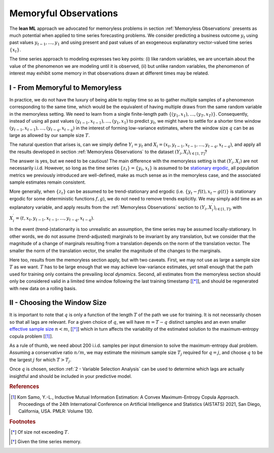 .. meta::
   :description: The theoretical foundation of the KXY Lean AutoML platform, for time series.
   :http-equiv=content-language: en

**********************
Memoryful Observations
**********************

The **lean ML** approach we advocated for memoryless problems in section :ref:`Memoryless Observations` presents as much potential when applied to time series forecasting problems. We consider predicting a business outcome :math:`y_t` using past values :math:`y_{t-1}, \dots, y_1` and using present and past values of an exogeneous explanatory vector-valued time series :math:`\{x_t\}`. 

The time series approach to modeling expresses two key points: (i) like random variables, we are uncertain about the value of the phenomenon we are modeling until it is observed, (ii) but unlike random variables, the phenomenon of interest may exhibit some memory in that observations drawn at different times may be related. 


I - From Memoryful to Memoryless
--------------------------------
In practice, we do not have the luxury of being able to replay time so as to gather multiple samples of a phenomenon corresponding to the same time, which would be the equivalent of having multiple draws from the same random variable in the memoryless setting. We need to learn from a single finite-length path :math:`\{(y_1, x_1), \dots, (y_T, x_T) \}`. Consequently, instead of using all past values :math:`(y_{t-1}, x_{t-1}), \dots, (y_1, x_1)` to predict :math:`y_t`, we might have to settle for a shorter time window :math:`(y_{t-1}, x_{t-1}), \dots, (y_{t-q}, x_{t-q})` in the interest of forming low-variance estimates, where the window size :math:`q` can be as large as allowed by our sample size :math:`T`.

The natural question that arises is, can we simply define :math:`Y_i=y_t` and :math:`X_i=\left(x_t, y_{t-1}, x_{t-1}, \dots, y_{t-q}, x_{t-q}\right)`, and apply all the results developed in section :ref:`Memoryless Observations` to the dataset :math:`(Y_i, X_i)_{i \in [1, T]}`? 

The answer is yes, but we need to be cautious! The main difference with the memoryless setting is that :math:`\left(Y_i, X_i \right)` are not necessarily i.i.d. However, so long as the time series :math:`\{z_t\} = \{y_t, x_t\}` is assumed to be `stationary ergodic <https://en.wikipedia.org/wiki/Stationary_ergodic_process>`_, all population metrics we previously introduced are well-defined, make as much sense as in the memoryless case, and the associated sample estimates remain consistent.

More generally, when :math:`\{z_t\}` can be assumed to be trend-stationary and ergodic (i.e. :math:`\{y_t-f(t), x_t-g(t)\}` is stationary ergodic for some deterministic functions :math:`f, g`), we do not need to remove trends explicitly. We may simply add time as an explanatory variable, and apply results from the :ref:`Memoryless Observations` section to :math:`(Y_i, X_i^\prime)_{i \in [1, T]}`, with :math:`X_i^\prime = \left(t, x_t, y_{t-1}, x_{t-1}, \dots, y_{t-q}, x_{t-q}\right)`.


In the event (trend-)stationarity is too unrealistic an assumption, the time series may be assumed locally-stationary. In other words, we do not assume (trend-adjusted) marginals to be invariant by any translation, but we consider that the magnitude of a change of marginals resulting from a translation depends on the norm of the translation vector. The smaller the norm of the translation vector, the smaller the magnitude of the changes to the marginals.

Here too, results from the memoryless section apply, but with two caveats. First, we may not use as large a sample size :math:`T` as we want. :math:`T` has to be large enough that we may achieve low-variance estimates, yet small enough that the path used for training only contains the prevailing *local dynamics*. Second, all estimates from the memoryless section should only be considered valid in a limited time window following the last training timestamp [[*]_], and should be regenerated with new data on a rolling basis.


II - Choosing the Window Size
-----------------------------
It is important to note that :math:`q` is only a function of the length :math:`T` of the path we use for training. It is not necessarily chosen so that all lags are relevant. For a given choice of :math:`q`, we will have :math:`m=T-q` distinct samples and an even smaller `effective sample size <https://en.wikipedia.org/wiki/Effective_sample_size>`_ :math:`n<m`, [[*]_] which in turn affects the variability of the estimated solution to the maximum-entropy copula problem [[1]_]. 

As a rule of thumb, we need about 200 i.i.d. samples per input dimension to solve the maximum-entropy dual problem. Assuming a conservative ratio :math:`n/m`, we may estimate the minimum sample size :math:`T_j` required for :math:`q=j`, and choose :math:`q` to be the largest :math:`j` for which :math:`T>T_j`.

Once :math:`q` is chosen, section :ref:`2 - Variable Selection Analysis` can be used to determine which lags are actually insightful and should be included in your predictive model.






.. rubric:: References

.. [1] Kom Samo, Y.-L., Inductive Mutual Information Estimation: A Convex Maximum-Entropy Copula Approach. Proceedings of the 24th International Conference on Artificial Intelligence and Statistics (AISTATS) 2021, San Diego, California, USA. PMLR: Volume 130. 


.. rubric:: Footnotes

.. [*] Of size not exceeding :math:`T`.
.. [*] Given the time series memory.








